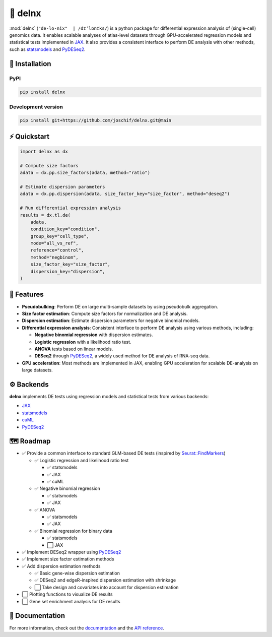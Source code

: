 🌳 delnx
=========

.. image:: https://img.shields.io/pypi/v/delnx.svg?color=blue
   :target: https://pypi.org/project/delnx
   :alt: PyPI version

.. image:: https://github.com/joschif/delnx/actions/workflows/test.yaml/badge.svg
   :target: https://github.com/joschif/delnx/actions/workflows/test.yaml
   :alt: Tests

.. image:: https://codecov.io/gh/joschif/delnx/branch/main/graph/badge.svg
   :target: https://codecov.io/gh/joschif/delnx
   :alt: Codecov

.. image:: https://results.pre-commit.ci/badge/github/joschif/delnx/main.svg
   :target: https://results.pre-commit.ci/latest/github/joschif/delnx/main
   :alt: pre-commit.ci status

.. image:: https://img.shields.io/readthedocs/delnx
   :target: https://delnx.readthedocs.io
   :alt: Documentation Status


:mod:`delnx` (``"de-lo-nix"  | /dɪˈlɒnɪks/``) is a python package for differential expression analysis of (single-cell) genomics data. It enables scalable analyses of atlas-level datasets through GPU-accelerated regression models and statistical tests implemented in `JAX <https://docs.jax.dev/en/latest/>`_. It also provides a consistent interface to perform DE analysis with other methods, such as `statsmodels <https://www.statsmodels.org/stable/index.html>`_ and `PyDESeq2 <https://pydeseq2.readthedocs.io/en/stable/>`_.

🚀 Installation
---------------

PyPI
~~~~

.. code-block:: bash

   pip install delnx

Development version
~~~~~~~~~~~~~~~~~~~~~~

.. code-block:: bash

   pip install git+https://github.com/joschif/delnx.git@main

⚡ Quickstart
----------------

.. code-block:: python

   import delnx as dx

   # Compute size factors
   adata = dx.pp.size_factors(adata, method="ratio")

   # Estimate dispersion parameters
   adata = dx.pp.dispersion(adata, size_factor_key="size_factor", method="deseq2")

   # Run differential expression analysis
   results = dx.tl.de(
       adata,
       condition_key="condition",
       group_key="cell_type",
       mode="all_vs_ref",
       reference="control",
       method="negbinom",
       size_factor_key="size_factor",
       dispersion_key="dispersion",
   )

💎 Features
------------

- **Pseudobulking**: Perform DE on large multi-sample datasets by using pseudobulk aggregation.
- **Size factor estimation**: Compute size factors for normalization and DE analysis.
- **Dispersion estimation**: Estimate dispersion parameters for negative binomial models.
- **Differential expression analysis**: Consistent interface to perform DE analysis using various methods, including:

  - **Negative binomial regression** with dispersion estimates.
  - **Logistic regression** with a likelihood ratio test.
  - **ANOVA** tests based on linear models.
  - **DESeq2** through `PyDESeq2 <https://pydeseq2.readthedocs.io/en/stable/>`_, a widely used method for DE analysis of RNA-seq data.

- **GPU acceleration**: Most methods are implemented in JAX, enabling GPU acceleration for scalable DE-analysis on large datasets.

⚙️ Backends
-----------

**delnx** implements DE tests using regression models and statistical tests from various backends:

- `JAX <https://docs.jax.dev/en/latest/>`_
- `statsmodels <https://www.statsmodels.org/stable/index.html>`_
- `cuML <https://rapids.ai/cuml.html>`_
- `PyDESeq2 <https://pydeseq2.readthedocs.io/en/stable/>`_

🗺️ Roadmap
-----------

- ✅ Provide a common interface to standard GLM-based DE tests (inspired by `Seurat::FindMarkers <https://satijalab.org/seurat/reference/findmarkers>`_)

  - ✅ Logistic regression and likelihood ratio test

    - ✅ statsmodels
    - ✅ JAX
    - ✅ cuML

  - ✅ Negative binomial regression

    - ✅ statsmodels
    - ✅ JAX

  - ✅ ANOVA

    - ✅ statsmodels
    - ✅ JAX

  - ✅ Binomial regression for binary data

    - ✅ statsmodels
    - ⬜ JAX

- ✅ Implement DESeq2 wrapper using `PyDESeq2 <https://pydeseq2.readthedocs.io/en/stable/>`_
- ✅ Implement size factor estimation methods
- ✅ Add dispersion estimation methods

  - ✅ Basic gene-wise dispersion estimation
  - ✅ DESeq2 and edgeR-inspired dispersion estimation with shrinkage
  - ⬜ Take design and covariates into account for dispersion estimation

- ⬜ Plotting functions to visualize DE results
- ⬜ Gene set enrichment analysis for DE results

📖 Documentation
----------------

For more information, check out the `documentation <https://delnx.readthedocs.io>`_ and the `API reference <https://delnx.readthedocs.io/en/latest/api.html>`_.
